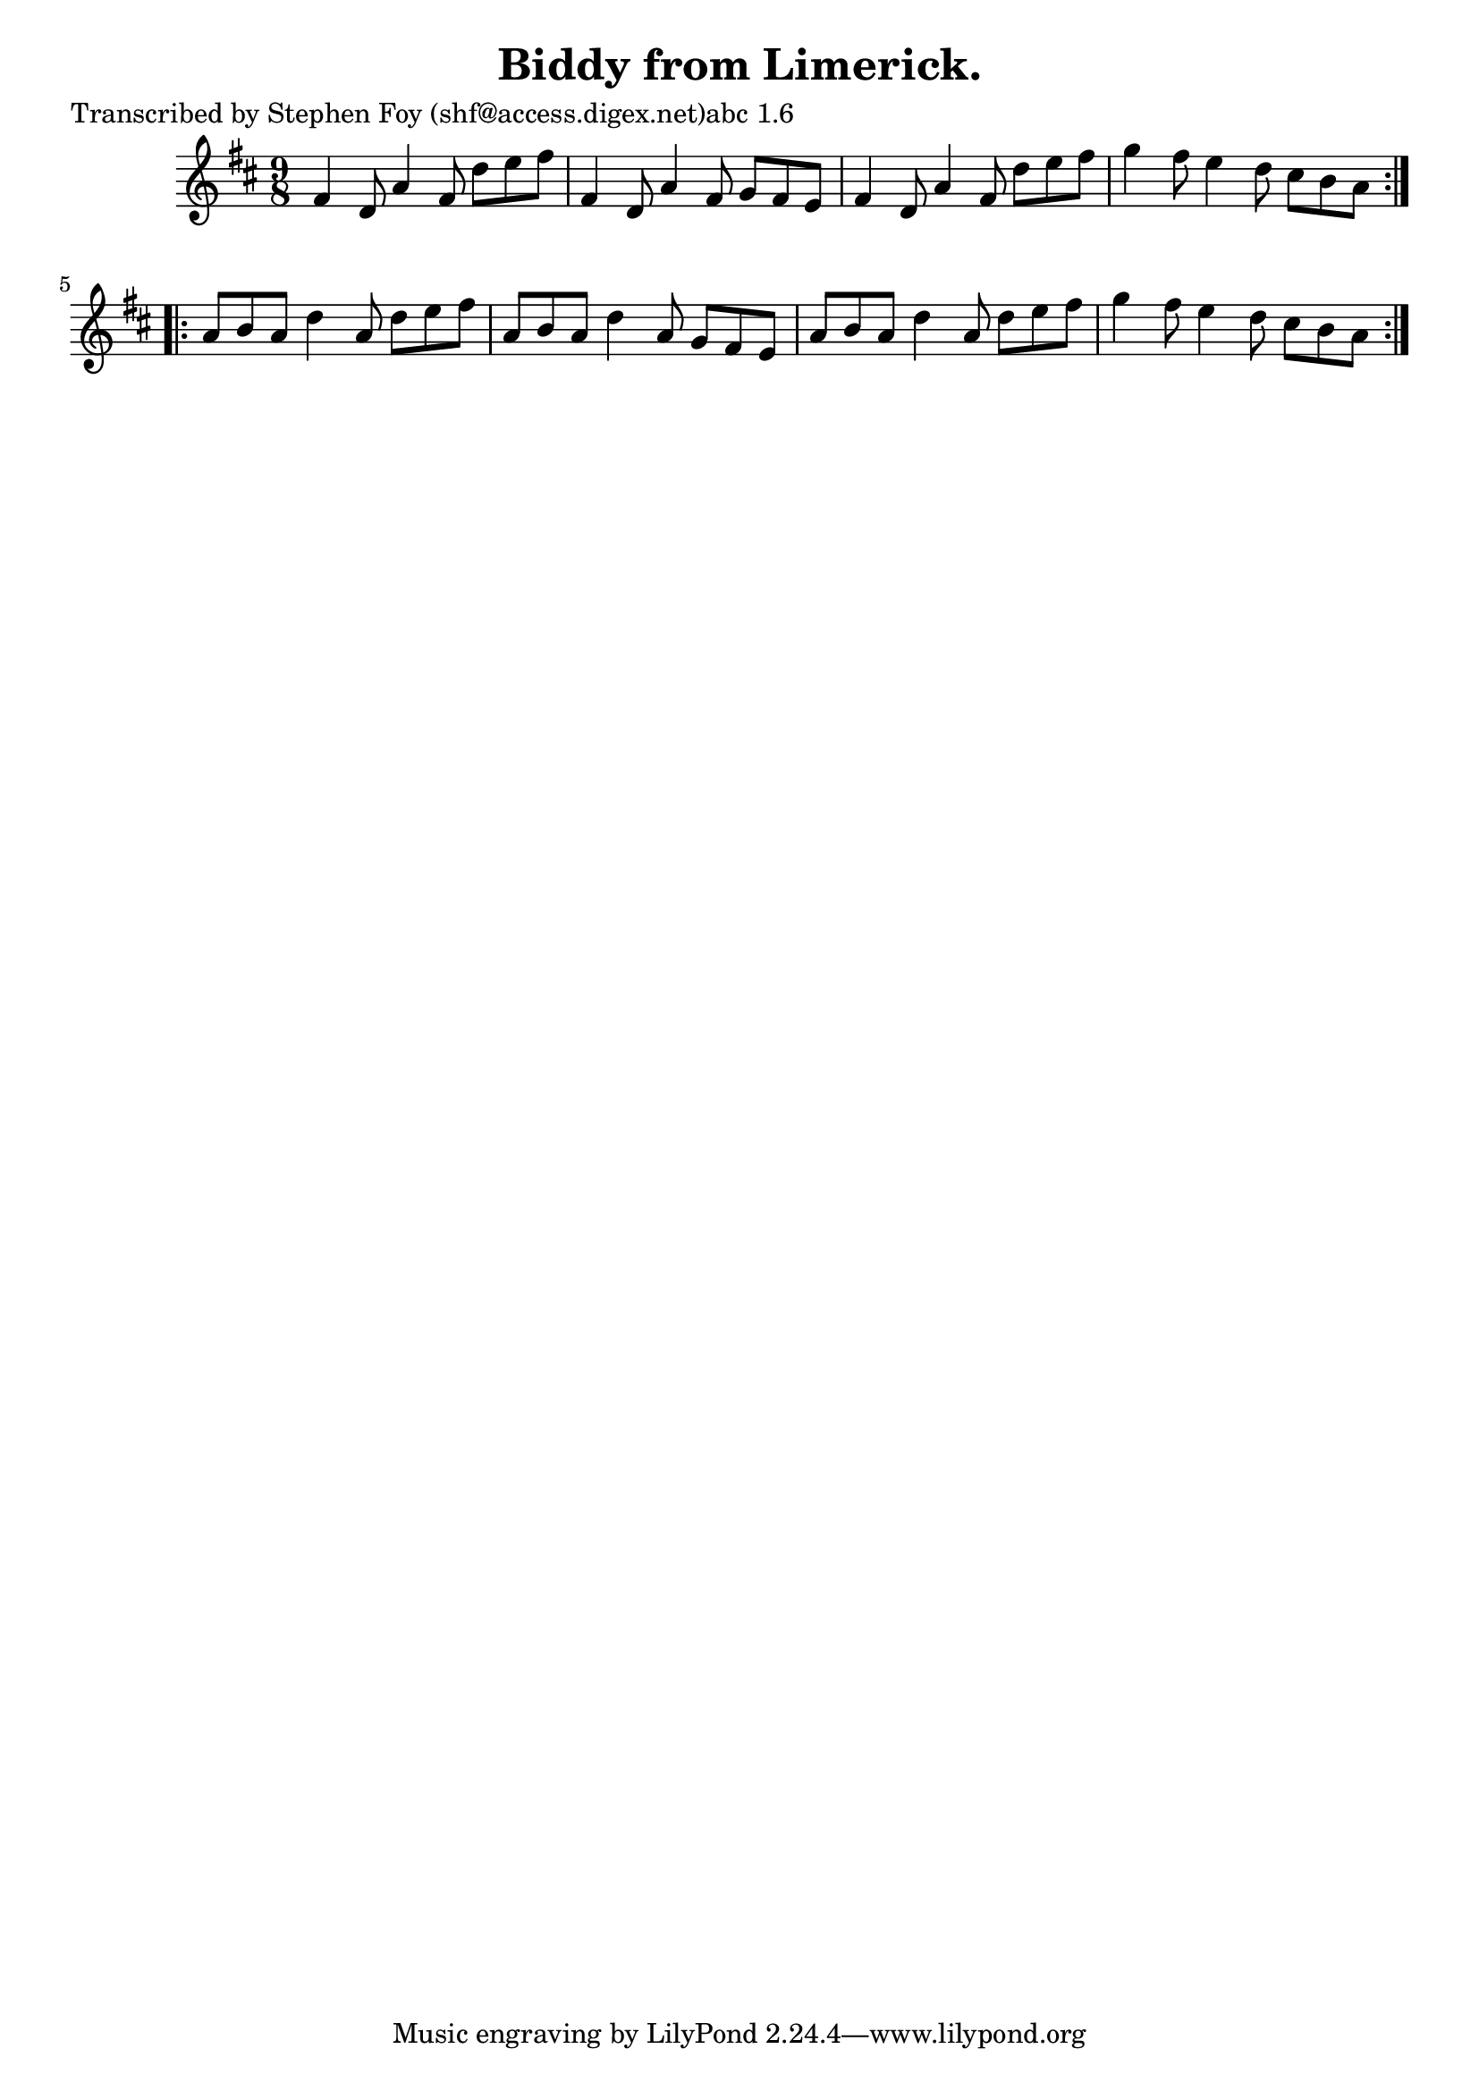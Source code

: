 
\version "2.16.2"
% automatically converted by musicxml2ly from xml/1161_sf.xml

%% additional definitions required by the score:
\language "english"


\header {
    poet = "Transcribed by Stephen Foy (shf@access.digex.net)abc 1.6"
    encoder = "abc2xml version 63"
    encodingdate = "2015-01-25"
    title = "Biddy from Limerick."
    }

\layout {
    \context { \Score
        autoBeaming = ##f
        }
    }
PartPOneVoiceOne =  \relative fs' {
    \repeat volta 2 {
        \key d \major \time 9/8 fs4 d8 a'4 fs8 d'8 [ e8 fs8 ] | % 2
        fs,4 d8 a'4 fs8 g8 [ fs8 e8 ] | % 3
        fs4 d8 a'4 fs8 d'8 [ e8 fs8 ] | % 4
        g4 fs8 e4 d8 cs8 [ b8 a8 ] }
    \repeat volta 2 {
        | % 5
        a8 [ b8 a8 ] d4 a8 d8 [ e8 fs8 ] | % 6
        a,8 [ b8 a8 ] d4 a8 g8 [ fs8 e8 ] | % 7
        a8 [ b8 a8 ] d4 a8 d8 [ e8 fs8 ] | % 8
        g4 fs8 e4 d8 cs8 [ b8 a8 ] }
    }


% The score definition
\score {
    <<
        \new Staff <<
            \context Staff << 
                \context Voice = "PartPOneVoiceOne" { \PartPOneVoiceOne }
                >>
            >>
        
        >>
    \layout {}
    % To create MIDI output, uncomment the following line:
    %  \midi {}
    }

